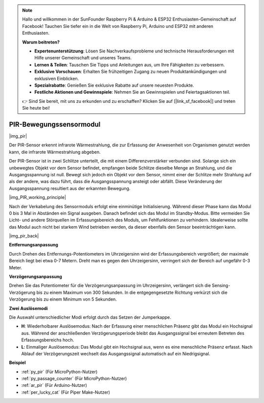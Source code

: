 .. note::

    Hallo und willkommen in der SunFounder Raspberry Pi & Arduino & ESP32 Enthusiasten-Gemeinschaft auf Facebook! Tauchen Sie tiefer ein in die Welt von Raspberry Pi, Arduino und ESP32 mit anderen Enthusiasten.

    **Warum beitreten?**

    - **Expertenunterstützung**: Lösen Sie Nachverkaufsprobleme und technische Herausforderungen mit Hilfe unserer Gemeinschaft und unseres Teams.
    - **Lernen & Teilen**: Tauschen Sie Tipps und Anleitungen aus, um Ihre Fähigkeiten zu verbessern.
    - **Exklusive Vorschauen**: Erhalten Sie frühzeitigen Zugang zu neuen Produktankündigungen und exklusiven Einblicken.
    - **Spezialrabatte**: Genießen Sie exklusive Rabatte auf unsere neuesten Produkte.
    - **Festliche Aktionen und Gewinnspiele**: Nehmen Sie an Gewinnspielen und Feiertagsaktionen teil.

    👉 Sind Sie bereit, mit uns zu erkunden und zu erschaffen? Klicken Sie auf [|link_sf_facebook|] und treten Sie heute bei!

.. _cpn_pir:

PIR-Bewegungssensormodul
==================================

|img_pir|

Der PIR-Sensor erkennt infrarote Wärmestrahlung, die zur Erfassung der Anwesenheit von Organismen genutzt werden kann, die infrarote Wärmestrahlung abgeben.

Der PIR-Sensor ist in zwei Schlitze unterteilt, die mit einem Differenzverstärker verbunden sind. Solange sich ein unbewegtes Objekt vor dem Sensor befindet, empfangen beide Schlitze dieselbe Menge an Strahlung, und die Ausgangsspannung ist null. Bewegt sich jedoch ein Objekt vor dem Sensor, nimmt einer der Schlitze mehr Strahlung auf als der andere, was dazu führt, dass die Ausgangsspannung ansteigt oder abfällt. Diese Veränderung der Ausgangsspannung resultiert aus der erkannten Bewegung.

|img_PIR_working_principle|

Nach der Verkabelung des Sensormoduls erfolgt eine einminütige Initialisierung. Während dieser Phase kann das Modul 0 bis 3 Mal in Abständen ein Signal ausgeben. Danach befindet sich das Modul im Standby-Modus. Bitte vermeiden Sie Licht- und andere Störquellen im Erfassungsbereich des Moduls, um Fehlfunktionen zu verhindern. Idealerweise sollte das Modul auch nicht bei starkem Wind betrieben werden, da dieser ebenfalls den Sensor beeinträchtigen kann.

|img_pir_back|

**Entfernungsanpassung**

Durch Drehen des Entfernungs-Potentiometers im Uhrzeigersinn wird der Erfassungsbereich vergrößert; der maximale Bereich liegt bei etwa 0-7 Metern. Dreht man es gegen den Uhrzeigersinn, verringert sich der Bereich auf ungefähr 0-3 Meter.

**Verzögerungsanpassung**

Drehen Sie das Potentiometer für die Verzögerungsanpassung im Uhrzeigersinn, verlängert sich die Sensing-Verzögerung bis zu einem Maximum von 300 Sekunden. In die entgegengesetzte Richtung verkürzt sich die Verzögerung bis zu einem Minimum von 5 Sekunden.

**Zwei Auslösemodi**

Die Auswahl unterschiedlicher Modi erfolgt durch das Setzen der Jumperkappe.

* **H**: Wiederholbarer Auslösemodus: Nach der Erfassung einer menschlichen Präsenz gibt das Modul ein Hochsignal aus. Während der anschließenden Verzögerungsperiode bleibt das Ausgangssignal bei erneutem Betreten des Erfassungsbereichs hoch.
* **L**: Einmaliger Auslösemodus: Das Modul gibt ein Hochsignal aus, wenn es eine menschliche Präsenz erfasst. Nach Ablauf der Verzögerungszeit wechselt das Ausgangssignal automatisch auf ein Niedrigsignal.

.. Beispiel
.. -------------------

.. :ref:`Intruder Alarm`

**Beispiel**

* :ref:`py_pir` (Für MicroPython-Nutzer)
* :ref:`py_passage_counter` (Für MicroPython-Nutzer)
* :ref:`ar_pir` (Für Arduino-Nutzer)
* :ref:`per_lucky_cat` (Für Piper Make-Nutzer)
